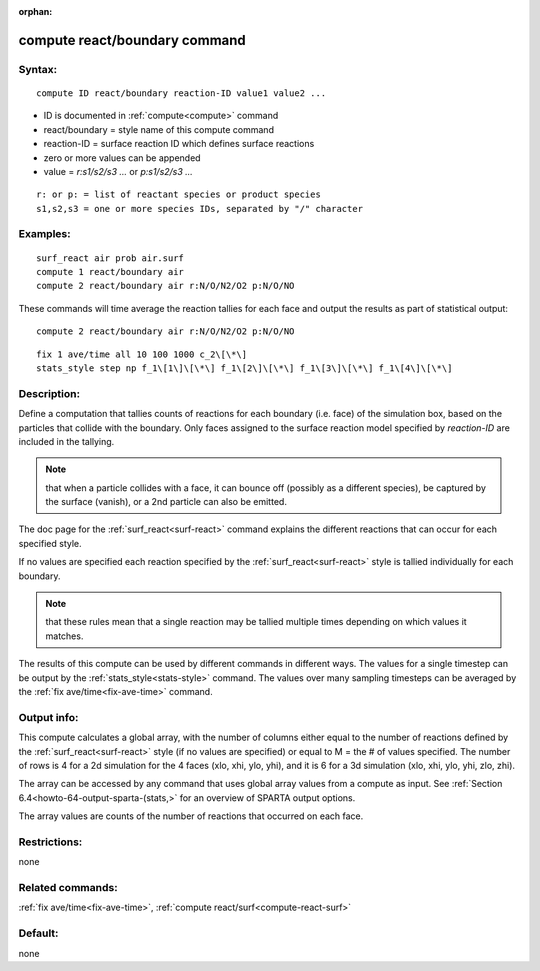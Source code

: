 
:orphan:

.. index:: compute_react_boundary

.. _compute-react-boundary:

.. _compute-react-boundary-command:

##############################
compute react/boundary command
##############################

.. _compute-react-boundary-syntax:

*******
Syntax:
*******

::

   compute ID react/boundary reaction-ID value1 value2 ...

- ID is documented in :ref:`compute<compute>` command 

- react/boundary = style name of this compute command

- reaction-ID = surface reaction ID which defines surface reactions

- zero or more values can be appended

- value = *r:s1/s2/s3 ...* or *p:s1/s2/s3 ...*

::

     r: or p: = list of reactant species or product species
     s1,s2,s3 = one or more species IDs, separated by "/" character

.. _compute-react-boundary-examples:

*********
Examples:
*********

::

   surf_react air prob air.surf
   compute 1 react/boundary air
   compute 2 react/boundary air r:N/O/N2/O2 p:N/O/NO

These commands will time average the reaction tallies for each face
and output the results as part of statistical output:

::

   compute 2 react/boundary air r:N/O/N2/O2 p:N/O/NO

::

   fix 1 ave/time all 10 100 1000 c_2\[\*\]
   stats_style step np f_1\[1\]\[\*\] f_1\[2\]\[\*\] f_1\[3\]\[\*\] f_1\[4\]\[\*\]

.. _compute-react-boundary-descriptio:

************
Description:
************

Define a computation that tallies counts of reactions for each
boundary (i.e. face) of the simulation box, based on the particles
that collide with the boundary.  Only faces assigned to the surface
reaction model specified by *reaction-ID* are included in the
tallying.

.. note::

  that when a particle collides with a face, it can bounce off
  (possibly as a different species), be captured by the surface
  (vanish), or a 2nd particle can also be emitted.

The doc page for the :ref:`surf_react<surf-react>` command explains the
different reactions that can occur for each specified style.

If no values are specified each reaction specified by the
:ref:`surf_react<surf-react>` style is tallied individually for each
boundary.

.. note::

  that these rules mean
  that a single reaction may be tallied multiple times depending on
  which values it matches.

The results of this compute can be used by different commands in
different ways.  The values for a single timestep can be output by the
:ref:`stats_style<stats-style>` command.  The values over many sampling
timesteps can be averaged by the :ref:`fix ave/time<fix-ave-time>`
command.

.. _compute-react-boundary-output-info:

************
Output info:
************

This compute calculates a global array, with the number of columns
either equal to the number of reactions defined by the
:ref:`surf_react<surf-react>` style (if no values are specified) or equal to
M = the # of values specified.  The number of rows is 4 for a 2d
simulation for the 4 faces (xlo, xhi, ylo, yhi), and it is 6 for a 3d
simulation (xlo, xhi, ylo, yhi, zlo, zhi).

The array can be accessed by any command that uses global array values
from a compute as input.  See :ref:`Section 6.4<howto-64-output-sparta-(stats,>`
for an overview of SPARTA output options.

The array values are counts of the number of reactions that occurred
on each face.

.. _compute-react-boundary-restrictio:

*************
Restrictions:
*************

none

.. _compute-react-boundary-related-commands:

*****************
Related commands:
*****************

:ref:`fix ave/time<fix-ave-time>`, :ref:`compute react/surf<compute-react-surf>`

.. _compute-react-boundary-default:

********
Default:
********

none

